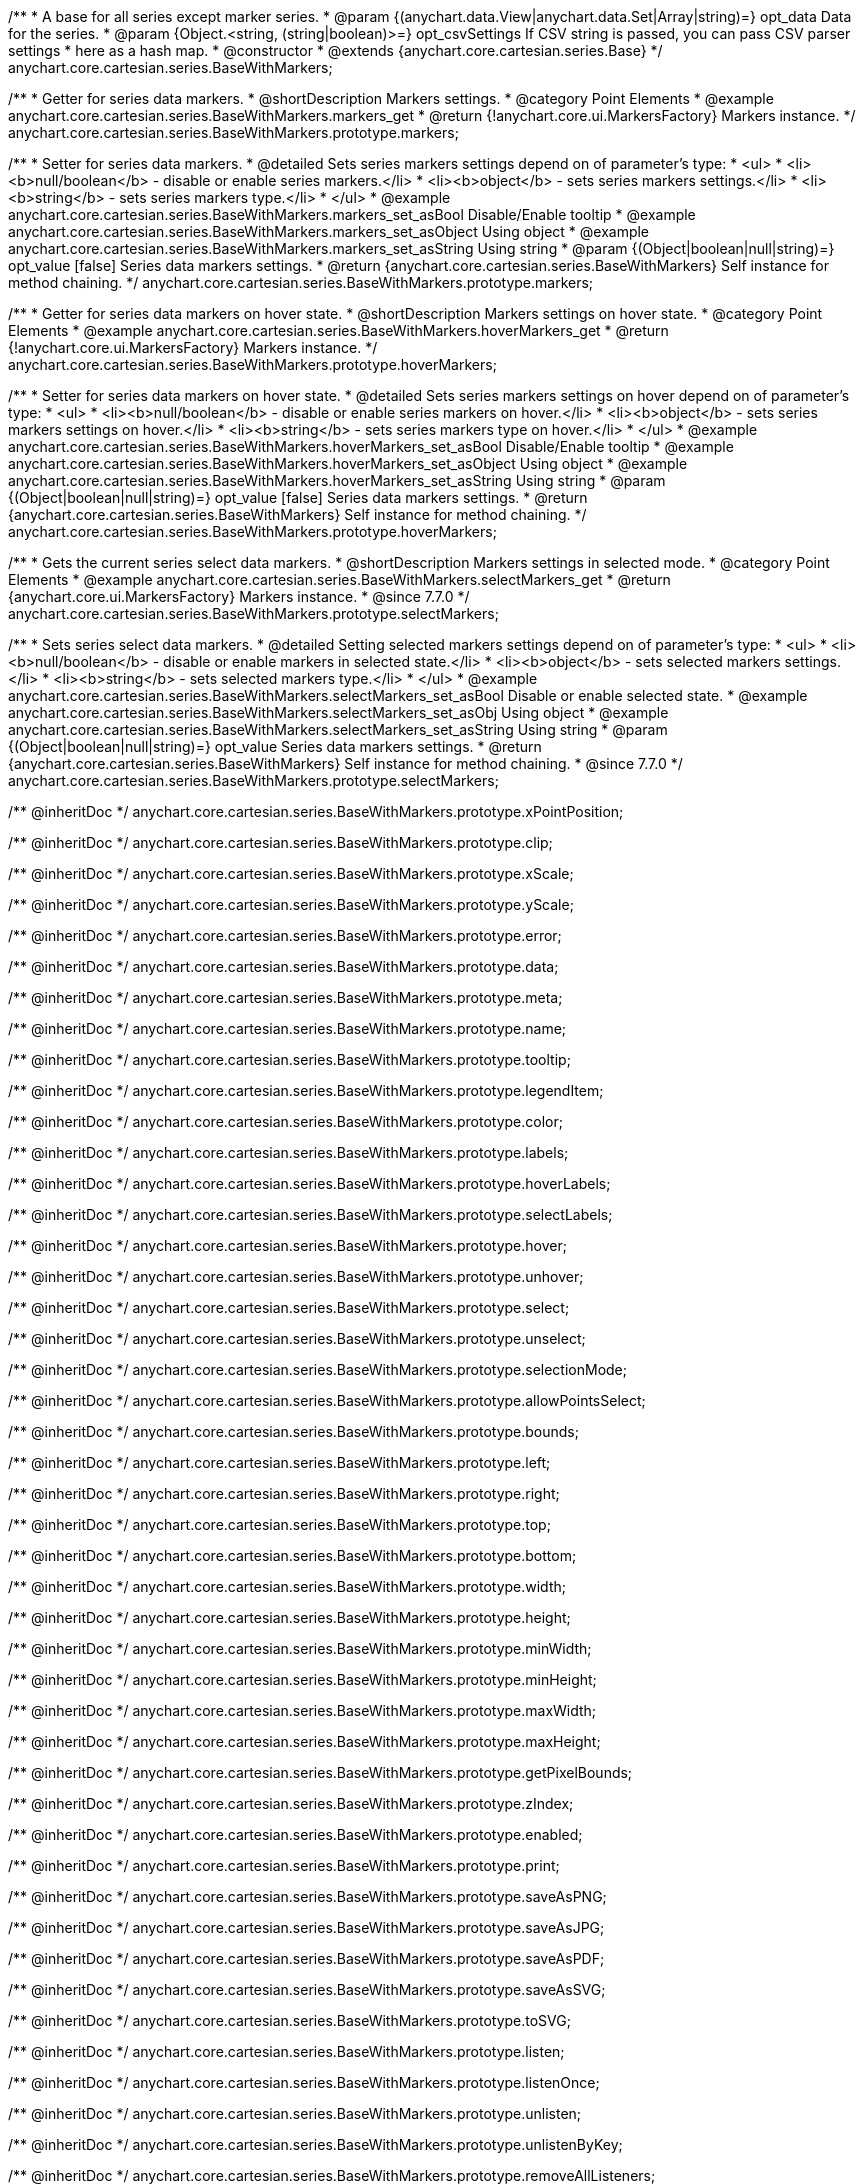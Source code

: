 /**
 * A base for all series except marker series.
 * @param {(anychart.data.View|anychart.data.Set|Array|string)=} opt_data Data for the series.
 * @param {Object.<string, (string|boolean)>=} opt_csvSettings If CSV string is passed, you can pass CSV parser settings
 *    here as a hash map.
 * @constructor
 * @extends {anychart.core.cartesian.series.Base}
 */
anychart.core.cartesian.series.BaseWithMarkers;


//----------------------------------------------------------------------------------------------------------------------
//
//  anychart.core.cartesian.series.BaseWithMarkers.prototype.markers
//
//----------------------------------------------------------------------------------------------------------------------

/**
 * Getter for series data markers.
 * @shortDescription Markers settings.
 * @category Point Elements
 * @example anychart.core.cartesian.series.BaseWithMarkers.markers_get
 * @return {!anychart.core.ui.MarkersFactory} Markers instance.
 */
anychart.core.cartesian.series.BaseWithMarkers.prototype.markers;

/**
 * Setter for series data markers.
 * @detailed Sets series markers settings depend on of parameter's type:
 * <ul>
 *   <li><b>null/boolean</b> - disable or enable series markers.</li>
 *   <li><b>object</b> - sets series markers settings.</li>
 *   <li><b>string</b> - sets series markers type.</li>
 * </ul>
 * @example anychart.core.cartesian.series.BaseWithMarkers.markers_set_asBool Disable/Enable tooltip
 * @example anychart.core.cartesian.series.BaseWithMarkers.markers_set_asObject Using object
 * @example anychart.core.cartesian.series.BaseWithMarkers.markers_set_asString Using string
 * @param {(Object|boolean|null|string)=} opt_value [false] Series data markers settings.
 * @return {anychart.core.cartesian.series.BaseWithMarkers} Self instance for method chaining.
 */
anychart.core.cartesian.series.BaseWithMarkers.prototype.markers;


//----------------------------------------------------------------------------------------------------------------------
//
//  anychart.core.cartesian.series.BaseWithMarkers.prototype.hoverMarkers
//
//----------------------------------------------------------------------------------------------------------------------

/**
 * Getter for series data markers on hover state.
 * @shortDescription Markers settings on hover state.
 * @category Point Elements
 * @example anychart.core.cartesian.series.BaseWithMarkers.hoverMarkers_get
 * @return {!anychart.core.ui.MarkersFactory} Markers instance.
 */
anychart.core.cartesian.series.BaseWithMarkers.prototype.hoverMarkers;

/**
 * Setter for series data markers on hover state.
 * @detailed Sets series markers settings on hover depend on of parameter's type:
 * <ul>
 *   <li><b>null/boolean</b> - disable or enable series markers on hover.</li>
 *   <li><b>object</b> - sets series markers settings on hover.</li>
 *   <li><b>string</b> - sets series markers type on hover.</li>
 * </ul>
 * @example anychart.core.cartesian.series.BaseWithMarkers.hoverMarkers_set_asBool Disable/Enable tooltip
 * @example anychart.core.cartesian.series.BaseWithMarkers.hoverMarkers_set_asObject Using object
 * @example anychart.core.cartesian.series.BaseWithMarkers.hoverMarkers_set_asString Using string
 * @param {(Object|boolean|null|string)=} opt_value [false] Series data markers settings.
 * @return {anychart.core.cartesian.series.BaseWithMarkers} Self instance for method chaining.
 */
anychart.core.cartesian.series.BaseWithMarkers.prototype.hoverMarkers;


//----------------------------------------------------------------------------------------------------------------------
//
//  anychart.core.cartesian.series.BaseWithMarkers.prototype.selectMarkers
//
//----------------------------------------------------------------------------------------------------------------------

/**
 * Gets the current series select data markers.
 * @shortDescription Markers settings in selected mode.
 * @category Point Elements
 * @example anychart.core.cartesian.series.BaseWithMarkers.selectMarkers_get
 * @return {anychart.core.ui.MarkersFactory} Markers instance.
 * @since 7.7.0
 */
anychart.core.cartesian.series.BaseWithMarkers.prototype.selectMarkers;

/**
 * Sets series select data markers.
 * @detailed Setting selected markers settings depend on of parameter's type:
 * <ul>
 *   <li><b>null/boolean</b> - disable or enable markers in selected state.</li>
 *   <li><b>object</b> - sets selected markers settings.</li>
 *    <li><b>string</b> - sets selected markers type.</li>
 * </ul>
 * @example anychart.core.cartesian.series.BaseWithMarkers.selectMarkers_set_asBool Disable or enable selected state.
 * @example anychart.core.cartesian.series.BaseWithMarkers.selectMarkers_set_asObj Using object
 * @example anychart.core.cartesian.series.BaseWithMarkers.selectMarkers_set_asString Using string
 * @param {(Object|boolean|null|string)=} opt_value Series data markers settings.
 * @return {anychart.core.cartesian.series.BaseWithMarkers} Self instance for method chaining.
 * @since 7.7.0
 */
anychart.core.cartesian.series.BaseWithMarkers.prototype.selectMarkers;

/** @inheritDoc */
anychart.core.cartesian.series.BaseWithMarkers.prototype.xPointPosition;

/** @inheritDoc */
anychart.core.cartesian.series.BaseWithMarkers.prototype.clip;

/** @inheritDoc */
anychart.core.cartesian.series.BaseWithMarkers.prototype.xScale;

/** @inheritDoc */
anychart.core.cartesian.series.BaseWithMarkers.prototype.yScale;

/** @inheritDoc */
anychart.core.cartesian.series.BaseWithMarkers.prototype.error;

/** @inheritDoc */
anychart.core.cartesian.series.BaseWithMarkers.prototype.data;

/** @inheritDoc */
anychart.core.cartesian.series.BaseWithMarkers.prototype.meta;

/** @inheritDoc */
anychart.core.cartesian.series.BaseWithMarkers.prototype.name;

/** @inheritDoc */
anychart.core.cartesian.series.BaseWithMarkers.prototype.tooltip;

/** @inheritDoc */
anychart.core.cartesian.series.BaseWithMarkers.prototype.legendItem;

/** @inheritDoc */
anychart.core.cartesian.series.BaseWithMarkers.prototype.color;

/** @inheritDoc */
anychart.core.cartesian.series.BaseWithMarkers.prototype.labels;

/** @inheritDoc */
anychart.core.cartesian.series.BaseWithMarkers.prototype.hoverLabels;

/** @inheritDoc */
anychart.core.cartesian.series.BaseWithMarkers.prototype.selectLabels;

/** @inheritDoc */
anychart.core.cartesian.series.BaseWithMarkers.prototype.hover;

/** @inheritDoc */
anychart.core.cartesian.series.BaseWithMarkers.prototype.unhover;

/** @inheritDoc */
anychart.core.cartesian.series.BaseWithMarkers.prototype.select;

/** @inheritDoc */
anychart.core.cartesian.series.BaseWithMarkers.prototype.unselect;

/** @inheritDoc */
anychart.core.cartesian.series.BaseWithMarkers.prototype.selectionMode;

/** @inheritDoc */
anychart.core.cartesian.series.BaseWithMarkers.prototype.allowPointsSelect;

/** @inheritDoc */
anychart.core.cartesian.series.BaseWithMarkers.prototype.bounds;

/** @inheritDoc */
anychart.core.cartesian.series.BaseWithMarkers.prototype.left;

/** @inheritDoc */
anychart.core.cartesian.series.BaseWithMarkers.prototype.right;

/** @inheritDoc */
anychart.core.cartesian.series.BaseWithMarkers.prototype.top;

/** @inheritDoc */
anychart.core.cartesian.series.BaseWithMarkers.prototype.bottom;

/** @inheritDoc */
anychart.core.cartesian.series.BaseWithMarkers.prototype.width;

/** @inheritDoc */
anychart.core.cartesian.series.BaseWithMarkers.prototype.height;

/** @inheritDoc */
anychart.core.cartesian.series.BaseWithMarkers.prototype.minWidth;

/** @inheritDoc */
anychart.core.cartesian.series.BaseWithMarkers.prototype.minHeight;

/** @inheritDoc */
anychart.core.cartesian.series.BaseWithMarkers.prototype.maxWidth;

/** @inheritDoc */
anychart.core.cartesian.series.BaseWithMarkers.prototype.maxHeight;

/** @inheritDoc */
anychart.core.cartesian.series.BaseWithMarkers.prototype.getPixelBounds;

/** @inheritDoc */
anychart.core.cartesian.series.BaseWithMarkers.prototype.zIndex;

/** @inheritDoc */
anychart.core.cartesian.series.BaseWithMarkers.prototype.enabled;

/** @inheritDoc */
anychart.core.cartesian.series.BaseWithMarkers.prototype.print;

/** @inheritDoc */
anychart.core.cartesian.series.BaseWithMarkers.prototype.saveAsPNG;

/** @inheritDoc */
anychart.core.cartesian.series.BaseWithMarkers.prototype.saveAsJPG;

/** @inheritDoc */
anychart.core.cartesian.series.BaseWithMarkers.prototype.saveAsPDF;

/** @inheritDoc */
anychart.core.cartesian.series.BaseWithMarkers.prototype.saveAsSVG;

/** @inheritDoc */
anychart.core.cartesian.series.BaseWithMarkers.prototype.toSVG;

/** @inheritDoc */
anychart.core.cartesian.series.BaseWithMarkers.prototype.listen;

/** @inheritDoc */
anychart.core.cartesian.series.BaseWithMarkers.prototype.listenOnce;

/** @inheritDoc */
anychart.core.cartesian.series.BaseWithMarkers.prototype.unlisten;

/** @inheritDoc */
anychart.core.cartesian.series.BaseWithMarkers.prototype.unlistenByKey;

/** @inheritDoc */
anychart.core.cartesian.series.BaseWithMarkers.prototype.removeAllListeners;

